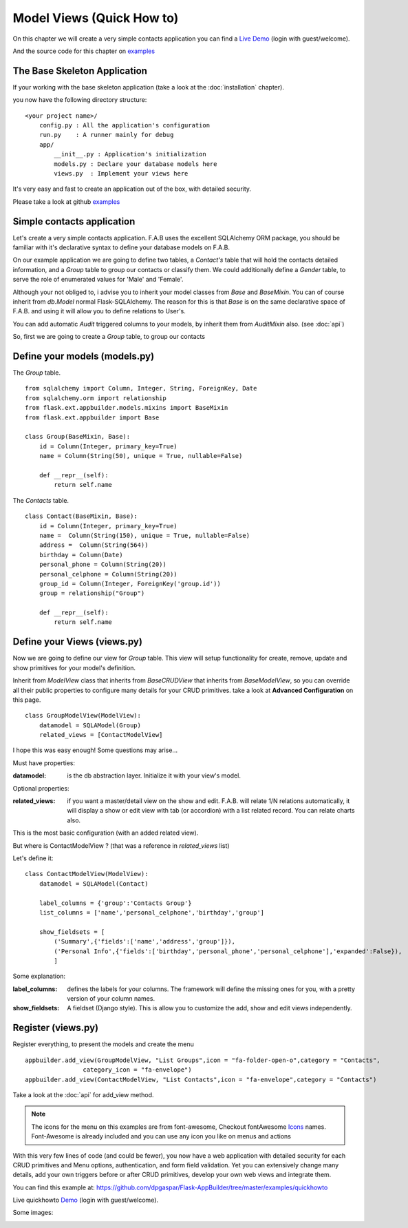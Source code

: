 Model Views (Quick How to)
==========================

On this chapter we will create a very simple contacts application you can find a
`Live Demo <http://flaskappbuilder.pythonanywhere.com/>`_ (login with guest/welcome).

And the source code for this chapter on
`examples <https://github.com/dpgaspar/Flask-AppBuilder/tree/master/examples/quickhowto>`_

The Base Skeleton Application
-----------------------------

If your working with the base skeleton application (take a look at the :doc:`installation` chapter).

you now have the following directory structure::

    <your project name>/
        config.py : All the application's configuration
        run.py    : A runner mainly for debug
        app/
            __init__.py : Application's initialization
            models.py : Declare your database models here
            views.py  : Implement your views here

    
It's very easy and fast to create an application out of the box, with detailed security.

Please take a look at github `examples <https://github.com/dpgaspar/Flask-AppBuilder/tree/master/examples>`_


Simple contacts application
---------------------------

Let's create a very simple contacts application.
F.A.B uses the excellent SQLAlchemy ORM package,
you should be familiar with it's declarative syntax to define your database models on F.A.B.

On our example application we are going to define two tables,
a *Contact's* table that will hold the contacts detailed information,
and a *Group* table to group our contacts or classify them.
We could additionally define a *Gender* table, to serve the role of enumerated values for 'Male' and 'Female'.

Although your not obliged to, i advise you to inherit your model classes from *Base* and *BaseMixin*.
You can of course inherit from *db.Model* normal Flask-SQLAlchemy.
The reason for this is that *Base* is on the same declarative space of F.A.B.
and using it will allow you to define relations to User's.

You can add automatic *Audit* triggered columns to your models, by inherit them from *AuditMixin* also. (see :doc:`api`)

So, first we are going to create a *Group* table, to group our contacts

Define your models (models.py)
------------------------------

The *Group* table.

::

    from sqlalchemy import Column, Integer, String, ForeignKey, Date
    from sqlalchemy.orm import relationship
    from flask.ext.appbuilder.models.mixins import BaseMixin
    from flask.ext.appbuilder import Base

    class Group(BaseMixin, Base):
        id = Column(Integer, primary_key=True)
        name = Column(String(50), unique = True, nullable=False)

        def __repr__(self):
            return self.name

The *Contacts* table.

::

	class Contact(BaseMixin, Base):
	    id = Column(Integer, primary_key=True)
	    name =  Column(String(150), unique = True, nullable=False)
	    address =  Column(String(564))
	    birthday = Column(Date)
	    personal_phone = Column(String(20))
	    personal_celphone = Column(String(20))
	    group_id = Column(Integer, ForeignKey('group.id'))
	    group = relationship("Group")	
	    
	    def __repr__(self):
                return self.name


Define your Views (views.py)
----------------------------

Now we are going to define our view for *Group* table.
This view will setup functionality for create, remove, update and show primitives for your model's definition.

Inherit from *ModelView* class that inherits from *BaseCRUDView* that inherits from *BaseModelView*,
so you can override all their public properties to configure many details for your CRUD primitives.
take a look at **Advanced Configuration** on this page.

::

    class GroupModelView(ModelView):
        datamodel = SQLAModel(Group)
        related_views = [ContactModelView]


I hope this was easy enough! Some questions may arise...

Must have properties:

:datamodel: is the db abstraction layer. Initialize it with your view's model.

Optional properties:

:related_views: if you want a master/detail view on the show and edit. F.A.B.
    will relate 1/N relations automatically, it will display a show or edit view with tab (or accordion) with a list related record. You can relate charts also.

This is the most basic configuration (with an added related view).

But where is ContactModelView ? (that was a reference in *related_views* list)

Let's define it::

    class ContactModelView(ModelView):
        datamodel = SQLAModel(Contact)

        label_columns = {'group':'Contacts Group'}
        list_columns = ['name','personal_celphone','birthday','group']

        show_fieldsets = [
            ('Summary',{'fields':['name','address','group']}),
            ('Personal Info',{'fields':['birthday','personal_phone','personal_celphone'],'expanded':False}),
            ]

Some explanation:

:label_columns: defines the labels for your columns. The framework will define the missing ones for you, with a pretty version of your column names.
:show_fieldsets: A fieldset (Django style). This is allow you to customize the add, show and edit views independently.


Register (views.py)
-------------------

Register everything, to present the models and create the menu

::

        appbuilder.add_view(GroupModelView, "List Groups",icon = "fa-folder-open-o",category = "Contacts",
                        category_icon = "fa-envelope")
        appbuilder.add_view(ContactModelView, "List Contacts",icon = "fa-envelope",category = "Contacts")

Take a look at the :doc:`api` for add_view method.

.. note::
	The icons for the menu on this examples are from font-awesome, Checkout fontAwesome `Icons <http://fontawesome.io/icons/>`_ names. Font-Awesome is already included and you can use any icon you like on menus and actions
	
With this very few lines of code (and could be fewer), you now have a web application with detailed security for each CRUD primitives and Menu options, authentication, and form field validation. Yet you can extensively change many details, add your own triggers before or after CRUD primitives, develop your own web views and integrate them.


You can find this example at: https://github.com/dpgaspar/Flask-AppBuilder/tree/master/examples/quickhowto

Live quickhowto `Demo <http://flaskappbuilder.pythonanywhere.com/>`_ (login with guest/welcome).

Some images:

.. image:: ./images/login_db.png
    :width: 100%

.. image:: ./images/group_list.png
    :width: 100%

.. image:: ./images/contact_list.png
    :width: 100%

